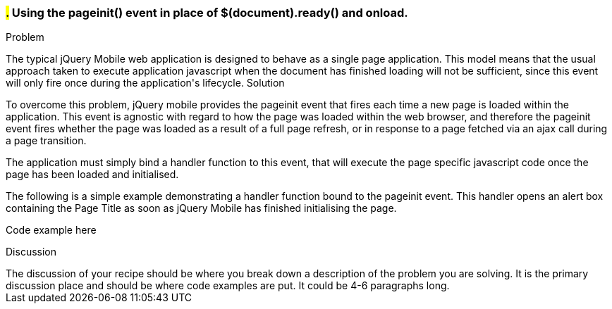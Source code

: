 ////

Notes
-----

Discussion section: 
 * Discuss when onload and $(document).ready() file in the lifecycle of a web page request. 
 * Discuss how pageinit fits into jQuery Mobiles single page application model
 * Discuss exactly when pageinit is fired and what is available at this point in time
 

Author: Adrian Pillinger <adrian.pillinger@gmail.com>

////

#.# Using the pageinit() event in place of $(document).ready() and onload.
~~~~~~~~~~~~~~~~~~~~~~~~~~~~~~~~~~~~~~~~~~~~~~~~~~~~~~~~~~~~~~~~~~~~~~~~~~

Problem
++++++++++++++++++++++++++++++++++++++++++++
The typical jQuery Mobile web application is designed to behave as a single page application. This model means that the usual approach taken to execute application javascript when the document has finished loading will not be sufficient, since this event will only fire once during the application's lifecycle.

Solution
++++++++++++++++++++++++++++++++++++++++++++
To overcome this problem, jQuery mobile provides the pageinit event that fires each time a new page is loaded within the application. This event is agnostic with regard to how the page was loaded within the web browser, and therefore the pageinit event fires whether the page was loaded as a result of a full page refresh, or in response to a page fetched via an ajax call during a page transition.

The application must simply bind a handler function to this event, that will execute the page specific javascript code once the page has been loaded and initialised. 

The following is a simple example demonstrating a handler function bound to the pageinit event. This handler opens an alert box containing the Page Title as soon as jQuery Mobile has finished initialising the page.

Code example here

Discussion
++++++++++++++++++++++++++++++++++++++++++++
The discussion of your recipe should be where you break down a description of the problem you are solving.  It is the primary discussion place and should be where code examples are put.  It could be 4-6 paragraphs long.
